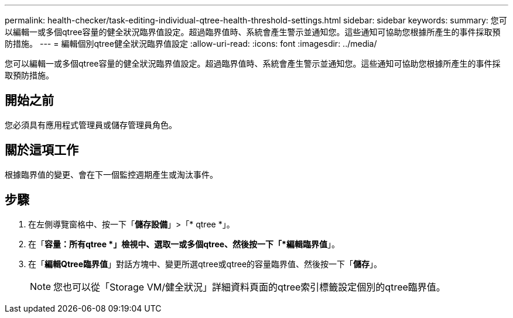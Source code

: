 ---
permalink: health-checker/task-editing-individual-qtree-health-threshold-settings.html 
sidebar: sidebar 
keywords:  
summary: 您可以編輯一或多個qtree容量的健全狀況臨界值設定。超過臨界值時、系統會產生警示並通知您。這些通知可協助您根據所產生的事件採取預防措施。 
---
= 編輯個別qtree健全狀況臨界值設定
:allow-uri-read: 
:icons: font
:imagesdir: ../media/


[role="lead"]
您可以編輯一或多個qtree容量的健全狀況臨界值設定。超過臨界值時、系統會產生警示並通知您。這些通知可協助您根據所產生的事件採取預防措施。



== 開始之前

您必須具有應用程式管理員或儲存管理員角色。



== 關於這項工作

根據臨界值的變更、會在下一個監控週期產生或淘汰事件。



== 步驟

. 在左側導覽窗格中、按一下「*儲存設備*」>「* qtree *」。
. 在「*容量：所有qtree *」檢視中、選取一或多個qtree、然後按一下「*編輯臨界值*」。
. 在「*編輯Qtree臨界值*」對話方塊中、變更所選qtree或qtree的容量臨界值、然後按一下「*儲存*」。
+
[NOTE]
====
您也可以從「Storage VM/健全狀況」詳細資料頁面的qtree索引標籤設定個別的qtree臨界值。

====

